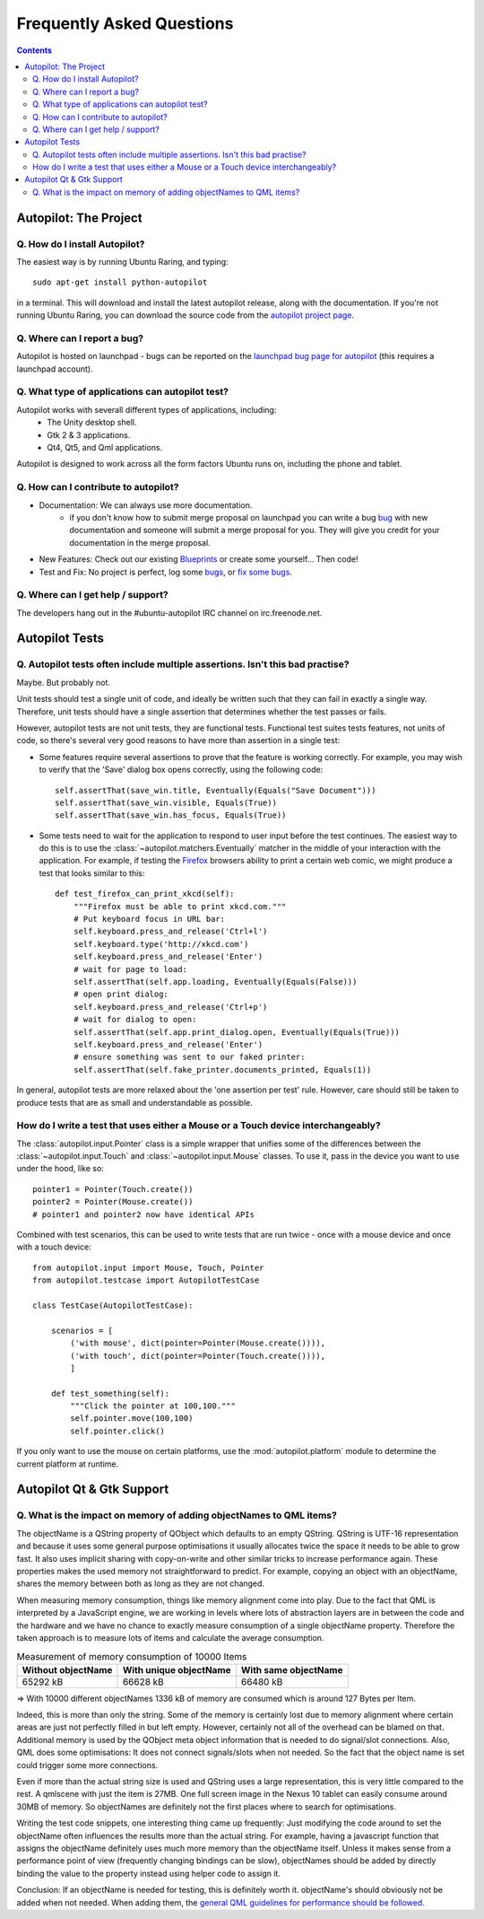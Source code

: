 Frequently Asked Questions
##########################

.. contents::

Autopilot: The Project
++++++++++++++++++++++

Q. How do I install Autopilot?
==============================

The easiest way is by running Ubuntu Raring, and typing::

    sudo apt-get install python-autopilot

in a terminal. This will download and install the latest autopilot release, along with the documentation. If you're not running Ubuntu Raring, you can download the source code from the `autopilot project page <http://launchpad.net/autopilot/>`_.

Q. Where can I report a bug?
============================

Autopilot is hosted on launchpad - bugs can be reported on the `launchpad bug page for autopilot <https://bugs.launchpad.net/autopilot/+filebug>`_ (this requires a launchpad account).

Q. What type of applications can autopilot test?
================================================

Autopilot works with severall different types of applications, including:
 * The Unity desktop shell.
 * Gtk 2 & 3 applications.
 * Qt4, Qt5, and Qml applications.

Autopilot is designed to work across all the form factors Ubuntu runs on, including the phone and tablet.

Q. How can I contribute to autopilot?
=====================================
* Documentation: We can always use more documentation.
    * if you don't know how to submit merge proposal on launchpad you can write a bug `bug <https://bugs.launchpad.net/autopilot/+filebug>`_ with new documentation and someone will submit a merge proposal for you. They will give you credit for your documentation in the merge proposal.


* New Features: Check out our existing `Blueprints <https://blueprints.launchpad.net/autopilot>`_ or create some yourself... Then code!


* Test and Fix: No project is perfect, log some `bugs <https://bugs.launch    pad.net/autopilot/+filebug>`_, or `fix some bugs <https://bugs.launchpad.net/autopilot/+filebug>`_.

Q. Where can I get help / support?
==================================

The developers hang out in the #ubuntu-autopilot IRC channel on irc.freenode.net.


Autopilot Tests
+++++++++++++++

.. _faq-many-asserts:

Q. Autopilot tests often include multiple assertions. Isn't this bad practise?
==============================================================================

Maybe. But probably not.

Unit tests should test a single unit of code, and ideally be written such that they can fail in exactly a single way. Therefore, unit tests should have a single assertion that determines whether the test passes or fails.

However, autopilot tests are not unit tests, they are functional tests. Functional test suites tests features, not units of code, so there's several very good reasons to have more than assertion in a single test:

* Some features require several assertions to prove that the feature is working correctly. For example, you may wish to verify that the 'Save' dialog box opens correctly, using the following code::

    self.assertThat(save_win.title, Eventually(Equals("Save Document")))
    self.assertThat(save_win.visible, Equals(True))
    self.assertThat(save_win.has_focus, Equals(True))

* Some tests need to wait for the application to respond to user input before the test continues. The easiest way to do this is to use the :class:`~autopilot.matchers.Eventually` matcher in the middle of your interaction with the application. For example, if testing the `Firefox <http://www.mozilla.org/en-US/>`_ browsers ability to print a certain web comic, we might produce a test that looks similar to this::

    def test_firefox_can_print_xkcd(self):
        """Firefox must be able to print xkcd.com."""
        # Put keyboard focus in URL bar:
        self.keyboard.press_and_release('Ctrl+l')
        self.keyboard.type('http://xkcd.com')
        self.keyboard.press_and_release('Enter')
        # wait for page to load:
        self.assertThat(self.app.loading, Eventually(Equals(False)))
        # open print dialog:
        self.keyboard.press_and_release('Ctrl+p')
        # wait for dialog to open:
        self.assertThat(self.app.print_dialog.open, Eventually(Equals(True)))
        self.keyboard.press_and_release('Enter')
        # ensure something was sent to our faked printer:
        self.assertThat(self.fake_printer.documents_printed, Equals(1))

In general, autopilot tests are more relaxed about the 'one assertion per test' rule. However, care should still be taken to produce tests that are as small and understandable as possible.

How do I write a test that uses either a Mouse or a Touch device interchangeably?
==============================================================================================

The :class:`autopilot.input.Pointer` class is a simple wrapper that unifies some of the differences between the :class:`~autopilot.input.Touch` and :class:`~autopilot.input.Mouse` classes. To use it, pass in the device you want to use under the hood, like so::

    pointer1 = Pointer(Touch.create())
    pointer2 = Pointer(Mouse.create())
    # pointer1 and pointer2 now have identical APIs

Combined with test scenarios, this can be used to write tests that are run twice - once with a mouse device and once with a touch device::

    from autopilot.input import Mouse, Touch, Pointer
    from autopilot.testcase import AutopilotTestCase

    class TestCase(AutopilotTestCase):

        scenarios = [
            ('with mouse', dict(pointer=Pointer(Mouse.create()))),
            ('with touch', dict(pointer=Pointer(Touch.create()))),
            ]

        def test_something(self):
            """Click the pointer at 100,100."""
            self.pointer.move(100,100)
            self.pointer.click()

If you only want to use the mouse on certain platforms, use the :mod:`autopilot.platform` module to determine the current platform at runtime.

Autopilot Qt & Gtk Support
++++++++++++++++++++++++++

Q. What is the impact on memory of adding objectNames to QML items?
===================================================================

The objectName is a QString property of QObject which defaults to an empty QString.
QString is UTF-16 representation and because it uses some general purpose
optimisations it usually allocates twice the space it needs to be able to grow
fast. It also uses implicit sharing with copy-on-write and other similar
tricks to increase performance again. These properties makes the used memory
not straightforward to predict. For example, copying an object with an
objectName, shares the memory between both as long as they are not changed.

When measuring memory consumption, things like memory alignment come into play.
Due to the fact that QML is interpreted by a JavaScript engine, we are working
in levels where lots of abstraction layers are in between the code and the
hardware and we have no chance to exactly measure consumption of a single
objectName property. Therefore the taken approach is to measure lots of items
and calculate the average consumption.

.. table:: Measurement of memory consumption of 10000 Items

    ================== ====================== ====================
    Without objectName With unique objectName With same objectName
    ================== ====================== ====================
    65292 kB           66628 kB               66480 kB
    ================== ====================== ====================

=> With 10000 different objectNames 1336 kB of memory are consumed which is
around 127 Bytes per Item.

Indeed, this is more than only the string. Some of the memory is certainly lost
due to memory alignment where certain areas are just not perfectly filled in
but left empty. However, certainly not all of the overhead can be blamed on
that. Additional memory is used by the QObject meta object information that is
needed to do signal/slot connections. Also, QML does some optimisations: It
does not connect signals/slots when not needed. So the fact that the object
name is set could trigger some more connections.

Even if more than the actual string size is used and QString uses a large
representation, this is very little compared to the rest. A qmlscene with just
the item is 27MB. One full screen image in the Nexus 10 tablet can easily
consume around 30MB of memory. So objectNames are definitely not the first
places where to search for optimisations.

Writing the test code snippets, one interesting thing came up frequently: Just
modifying the code around to set the objectName often influences the results
more than the actual string. For example, having a javascript function that
assigns the objectName definitely uses much more memory than the objectName
itself. Unless it makes sense from a performance point of view (frequently
changing bindings can be slow), objectNames should be added by directly
binding the value to the property instead using helper code to assign it.

Conclusion: If an objectName is needed for testing, this is definitely worth
it. objectName's should obviously not be added when not needed. When adding
them, the `general QML guidelines for performance should be followed. <http://qt-project.org/doc/qt-5.0/qtquick/qtquick-performance.html>`_
